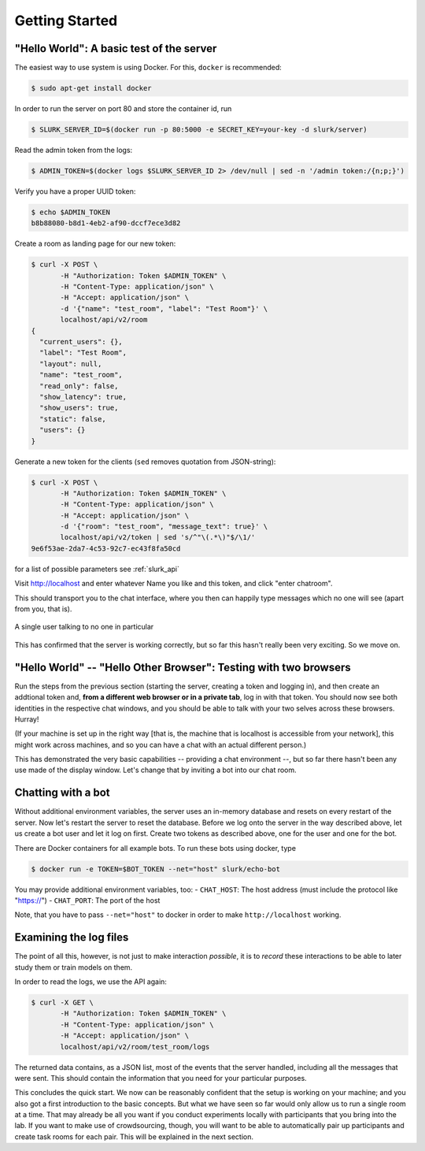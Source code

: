 .. _slurk_gettingstarted:

=========================================
Getting Started
=========================================

"Hello World": A basic test of the server
~~~~~~~~~~~~~~~~~~~~~~~~~~~~~~~~~~~~~~~~~

The easiest way to use system is using Docker. For this, ``docker`` is recommended:

.. code-block:: bash

  $ sudo apt-get install docker

In order to run the server on port 80 and store the container id, run

.. code-block:: bash

    $ SLURK_SERVER_ID=$(docker run -p 80:5000 -e SECRET_KEY=your-key -d slurk/server)

Read the admin token from the logs:

.. code-block:: bash

    $ ADMIN_TOKEN=$(docker logs $SLURK_SERVER_ID 2> /dev/null | sed -n '/admin token:/{n;p;}')

Verify you have a proper UUID token:

.. code-block:: bash

    $ echo $ADMIN_TOKEN
    b8b88080-b8d1-4eb2-af90-dccf7ece3d82

Create a room as landing page for our new token:

.. code-block:: bash

   $ curl -X POST \
          -H "Authorization: Token $ADMIN_TOKEN" \
          -H "Content-Type: application/json" \
          -H "Accept: application/json" \
          -d '{"name": "test_room", "label": "Test Room"}' \
          localhost/api/v2/room
   {
     "current_users": {},
     "label": "Test Room",
     "layout": null,
     "name": "test_room",
     "read_only": false,
     "show_latency": true,
     "show_users": true,
     "static": false,
     "users": {}
   }


Generate a new token for the clients (``sed`` removes quotation from JSON-string):

.. code-block:: bash

   $ curl -X POST \
          -H "Authorization: Token $ADMIN_TOKEN" \
          -H "Content-Type: application/json" \
          -H "Accept: application/json" \
          -d '{"room": "test_room", "message_text": true}' \
          localhost/api/v2/token | sed 's/^"\(.*\)"$/\1/'
   9e6f53ae-2da7-4c53-92c7-ec43f8fa50cd

for a list of possible parameters see :ref:`slurk_api`

Visit http://localhost and enter whatever Name you like and this token, and click "enter chatroom".

This should transport you to the chat interface, where you then can happily type messages which no one will see (apart from you, that is).


.. _screenshot_void:
.. figure:: single_user.png
   :align: center
   :scale: 60 %

   A single user talking to no one in particular

This has confirmed that the server is working correctly, but so far this hasn't really been very exciting. So we move on.

.. _twobrowsers:

"Hello World" -- "Hello Other Browser": Testing with two browsers
~~~~~~~~~~~~~~~~~~~~~~~~~~~~~~~~~~~~~~~~~~~~~~~~~~~~~~~~~~~~~~~~~

Run the steps from the previous section (starting the server, creating a token and logging in), and then create an
addtional token and, **from a different web browser or in a private tab**, log in with that token. You should now see
both identities in the respective chat windows, and you should be able to talk with your two selves across these
browsers. Hurray!

(If your machine is set up in the right way [that is, the machine that is localhost is accessible from your network],
this might work across machines, and so you can have a chat with an actual different person.)

This has demonstrated the very basic capabilities -- providing a chat environment --, but so far there hasn't been any
use made of the display window. Let's change that by inviting a bot into our chat room.



Chatting with a bot
~~~~~~~~~~~~~~~~~~~

Without additional environment variables, the server uses an in-memory database and resets on every restart of the
server. Now let's restart the server to reset the database. Before we log onto the server in the way described above,
let us create a bot user and let it log on first. Create two tokens as described above, one for the user and one for
the bot.

There are Docker containers for all example bots. To run these bots using docker, type

.. code-block:: bash

   $ docker run -e TOKEN=$BOT_TOKEN --net="host" slurk/echo-bot

You may provide additional environment variables, too:
- ``CHAT_HOST``: The host address (must include the protocol like "https://")
- ``CHAT_PORT``: The port of the host

Note, that you have to pass ``--net="host"`` to docker in order to make ``http://localhost`` working.

Examining the log files
~~~~~~~~~~~~~~~~~~~~~~~

The point of all this, however, is not just to make interaction *possible*, it is to *record* these interactions to be
able to later study them or train models on them.

In order to read the logs, we use the API again:

.. code-block:: bash

   $ curl -X GET \
          -H "Authorization: Token $ADMIN_TOKEN" \
          -H "Content-Type: application/json" \
          -H "Accept: application/json" \
          localhost/api/v2/room/test_room/logs

The returned data contains, as a JSON list, most of the
events that the server handled, including all the messages that were sent. This should contain the information that you
need for your particular purposes.


This concludes the quick start. We now can be reasonably confident that the setup is working on your machine; and you
also got a first introduction to the basic concepts. But what we have seen so far would only allow us to run a single
room at a time. That may already be all you want if you conduct experiments locally with participants that you bring
into the lab. If you want to make use of crowdsourcing, though, you will want to be able to automatically pair up
participants and create task rooms for each pair. This will be explained in the next section.
